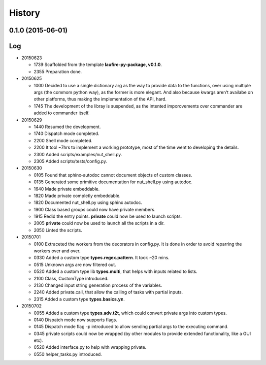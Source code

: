 .. :changelog:

History
=======
0.1.0 (2015-06-01)
---------------------

Log
---
* 20150623

  * 1739  Scaffolded from the template **laufire-py-package, v0.1.0**.
  * 2355  Preparation done.
  
* 20150625

  * 1000  Decided to use a single dictionary arg as the way to provide data to the functions, over using multiple args (the commom python way), as the former is more elegant. And also because kwargs aren't availabe on other platforms, thus making the implementation of the API, hard.
  * 1745  The development of the libray is suspended, as the intented imporovements over commander are added to commander itself.
  
* 20150629

  * 1440  Resumed the development.
  * 1740  Dispatch mode completed.
  * 2200  Shell mode completed.
  * 2200  It tool ~7hrs to implement a working prototype, most of the time went to developing the details.
  * 2300  Added scripts/examples/nut_shell.py.
  * 2305  Added scripts/tests/config.py.
  
* 20150630

  * 0105  Found that sphinx-autodoc cannot document objects of custom classes.
  * 0135  Generated some primitive documentation for nut_shell.py using autodoc.
  * 1640  Made private embeddable.
  * 1820  Made private completly embeddable.
  * 1820  Documented nut_shell.py using sphinx autodoc.
  * 1900  Class based groups could now have private members.
  * 1915  Redid the entry points. **private** could now be used to launch scripts.
  * 2005  **private** could now be used to launch all the scripts in a dir.
  * 2050  Linted the scripts.
  
* 20150701

  * 0100  Extraceted the workers from the decorators in config.py. It is done in order to avoid reparring the workers over and over.
  * 0330  Added a custom type **types.regex.pattern**. It took ~20 mins.
  * 0515  Unknown args are now filtered out.
  * 0520  Added a custom type lib **types.multi**, that helps with inputs related to lists.
  * 2100  Class, CustomType introduced.
  * 2130  Changed input string generation process of the variables.
  * 2240  Added private.call, that allow the calling of tasks with partial inputs.
  * 2315  Added a custom type **types.basics.yn**.
  
* 20150702
  
  * 0055  Added a custom type **types.adv.t2t**, which could convert private args into custom types.
  * 0140  Dispatch mode now supports flags.
  * 0145  Dispatch mode flag -p introduced to allow sending partial args to the executing command.
  * 0345  private scripts could now be wrapped (by other modules to provide extended functionality, like a GUI etc).
  * 0520  Added interface.py to help with wrapping private.
  * 0550  helper_tasks.py introduced.
  